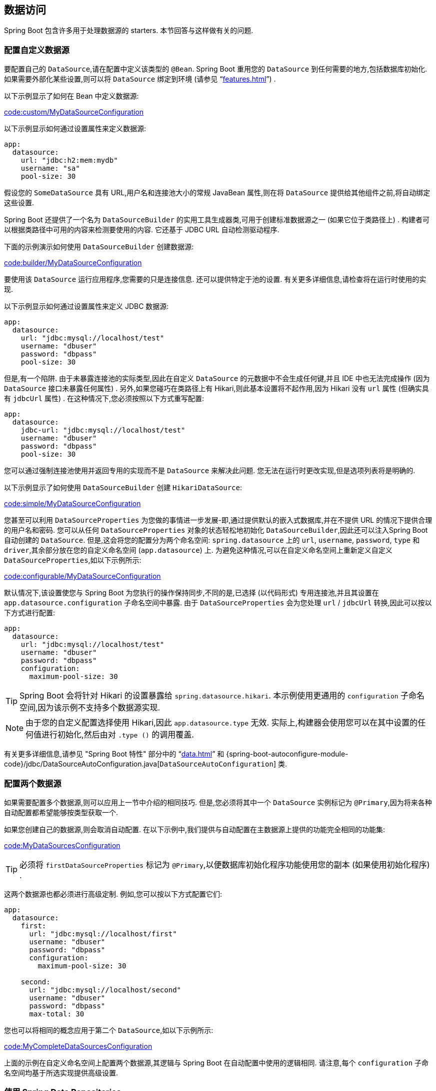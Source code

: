[[howto.data-access]]
== 数据访问
Spring Boot 包含许多用于处理数据源的 starters.  本节回答与这样做有关的问题.

[[howto.data-access.configure-custom-datasource]]
=== 配置自定义数据源
要配置自己的 `DataSource`,请在配置中定义该类型的 `@Bean`.  Spring Boot 重用您的 `DataSource` 到任何需要的地方,包括数据库初始化.  如果需要外部化某些设置,则可以将 `DataSource` 绑定到环境 (请参见 "`<<features#features.external-config.typesafe-configuration-properties.third-party-configuration>>`") .

以下示例显示了如何在 Bean 中定义数据源:

link:code:custom/MyDataSourceConfiguration[]

以下示例显示如何通过设置属性来定义数据源:

[source,yaml,indent=0,subs="verbatim",configblocks]
----
	app:
	  datasource:
	    url: "jdbc:h2:mem:mydb"
	    username: "sa"
	    pool-size: 30
----

假设您的 `SomeDataSource` 具有 URL,用户名和连接池大小的常规 JavaBean 属性,则在将 `DataSource` 提供给其他组件之前,将自动绑定这些设置.

Spring Boot 还提供了一个名为 `DataSourceBuilder` 的实用工具生成器类,可用于创建标准数据源之一 (如果它位于类路径上) .  构建者可以根据类路径中可用的内容来检测要使用的内容.  它还基于 JDBC URL 自动检测驱动程序.

下面的示例演示如何使用 `DataSourceBuilder` 创建数据源:

link:code:builder/MyDataSourceConfiguration[]

要使用该 `DataSource` 运行应用程序,您需要的只是连接信息.  还可以提供特定于池的设置.  有关更多详细信息,请检查将在运行时使用的实现.

以下示例显示如何通过设置属性来定义 JDBC 数据源:

[source,yaml,indent=0,subs="verbatim",configblocks]
----
	app:
	  datasource:
	    url: "jdbc:mysql://localhost/test"
	    username: "dbuser"
	    password: "dbpass"
	    pool-size: 30
----

但是,有一个陷阱.  由于未暴露连接池的实际类型,因此在自定义 `DataSource` 的元数据中不会生成任何键,并且 IDE 中也无法完成操作 (因为 `DataSource` 接口未暴露任何属性) .
另外,如果您碰巧在类路径上有 Hikari,则此基本设置将不起作用,因为 Hikari 没有 `url` 属性 (但确实具有 `jdbcUrl` 属性) .  在这种情况下,您必须按照以下方式重写配置:

[source,yaml,indent=0,subs="verbatim",configblocks]
----
	app:
	  datasource:
	    jdbc-url: "jdbc:mysql://localhost/test"
	    username: "dbuser"
	    password: "dbpass"
	    pool-size: 30
----

您可以通过强制连接池使用并返回专用的实现而不是 `DataSource` 来解决此问题.  您无法在运行时更改实现,但是选项列表将是明确的.

以下示例显示了如何使用 `DataSourceBuilder` 创建 `HikariDataSource`:

link:code:simple/MyDataSourceConfiguration[]

您甚至可以利用 `DataSourceProperties` 为您做的事情进一步发展-即,通过提供默认的嵌入式数据库,并在不提供 URL 的情况下提供合理的用户名和密码.
您可以从任何 `DataSourceProperties` 对象的状态轻松地初始化 `DataSourceBuilder`,因此还可以注入Spring Boot 自动创建的 `DataSource`.
但是,这会将您的配置分为两个命名空间: `spring.datasource` 上的 `url`, `username`, `password`, `type` 和 `driver`,其余部分放在您的自定义命名空间 (`app.datasource`) 上.
为避免这种情况,可以在自定义命名空间上重新定义自定义 `DataSourceProperties`,如以下示例所示:

link:code:configurable/MyDataSourceConfiguration[]

默认情况下,该设置使您与 Spring Boot 为您执行的操作保持同步,不同的是,已选择 (以代码形式) 专用连接池,并且其设置在 `app.datasource.configuration` 子命名空间中暴露.  由于 `DataSourceProperties` 会为您处理 `url` / `jdbcUrl` 转换,因此可以按以下方式进行配置:

[source,yaml,indent=0,subs="verbatim",configblocks]
----
	app:
	  datasource:
	    url: "jdbc:mysql://localhost/test"
	    username: "dbuser"
	    password: "dbpass"
	    configuration:
	      maximum-pool-size: 30
----

TIP: Spring Boot 会将针对 Hikari 的设置暴露给 `spring.datasource.hikari`.  本示例使用更通用的 `configuration` 子命名空间,因为该示例不支持多个数据源实现.

NOTE: 由于您的自定义配置选择使用 Hikari,因此 `app.datasource.type` 无效.  实际上,构建器会使用您可以在其中设置的任何值进行初始化,然后由对 `.type ()` 的调用覆盖.

有关更多详细信息,请参见 "Spring Boot 特性" 部分中的 "`<<data#data.sql.datasource>>`"  和 {spring-boot-autoconfigure-module-code}/jdbc/DataSourceAutoConfiguration.java[`DataSourceAutoConfiguration`] 类.

[[howto.data-access.configure-two-datasources]]
=== 配置两个数据源
如果需要配置多个数据源,则可以应用上一节中介绍的相同技巧.  但是,您必须将其中一个 `DataSource` 实例标记为 `@Primary`,因为将来各种自动配置都希望能够按类型获取一个.

如果您创建自己的数据源,则会取消自动配置.  在以下示例中,我们提供与自动配置在主数据源上提供的功能完全相同的功能集:

link:code:MyDataSourcesConfiguration[]

TIP: 必须将 `firstDataSourceProperties` 标记为 `@Primary`,以便数据库初始化程序功能使用您的副本 (如果使用初始化程序) .

这两个数据源也都必须进行高级定制.  例如,您可以按以下方式配置它们:

[source,yaml,indent=0,subs="verbatim",configblocks]
----
	app:
	  datasource:
	    first:
	      url: "jdbc:mysql://localhost/first"
	      username: "dbuser"
	      password: "dbpass"
	      configuration:
	        maximum-pool-size: 30

	    second:
	      url: "jdbc:mysql://localhost/second"
	      username: "dbuser"
	      password: "dbpass"
	      max-total: 30
----

您也可以将相同的概念应用于第二个 `DataSource`,如以下示例所示:

link:code:MyCompleteDataSourcesConfiguration[]

上面的示例在自定义命名空间上配置两个数据源,其逻辑与 Spring Boot 在自动配置中使用的逻辑相同.  请注意,每个 `configuration` 子命名空间均基于所选实现提供高级设置.

[[howto.data-access.spring-data-repositories]]
=== 使用 Spring Data Repositories
Spring Data 可以创建各种风格的 `@Repository` 接口的实现.  只要那些 `@Repositories` 包含在 `@EnableAutoConfiguration` 类的同一包 (或子包) 中,Spring Boot 就会为您处理所有这些操作.

对于许多应用程序,您所需要做的就是在类路径上放置正确的 Spring Data 依赖.  有一个用于 JPA 的 `spring-boot-starter-data-jpa`,一个用于Mongodb的 `spring-boot-starter-data-mongodb`,等等. 首先,创建一些存储库接口来处理 `@Entity` 对象.

Spring Boot 会根据发现的 `@EnableAutoConfiguration` 尝试猜测 `@Repository` 定义的位置.  要获得更多控制权,请使用 `@EnableJpaRepositories` 注解 (来自Spring Data JPA).

有关 Spring Data 的更多信息,请参见 {spring-data}[Spring Data 项目页面].

[[howto.data-access.separate-entity-definitions-from-spring-configuration]]
=== 将 `@Entity` 定义与 Spring 配置分开
Spring Boot 会根据发现的 `@EnableAutoConfiguration` 尝试猜测 `@Entity` 定义的位置.  要获得更多控制,可以使用 `@EntityScan` 注解,如以下示例所示:

link:code:MyApplication[]

[[howto.data-access.jpa-properties]]
=== 配置 JPA 属性
Spring Data JPA 已经提供了一些独立于供应商的配置选项 (例如用于 SQL 日志记录的那些) ,并且 Spring Boot 暴露了这些选项,还为 Hibernate 提供了更多选项作为外部配置属性.  其中的一些会根据上下文自动检测到,因此您不必进行设置.

`spring.jpa.hibernate.ddl-auto` 是一种特殊情况,因为根据运行时条件,它具有不同的默认值.  如果使用嵌入式数据库,并且没有模式管理器 (例如 Liquibase 或 Flyway) 正在处理 `DataSource` ，则默认为 `create-drop`.  在所有其他情况下,它默认为 `none`.

JPA 提供程序检测到要使用的方言.  如果您希望自己设置方言,请设置 `spring.jpa.database-platform` 属性.

下例显示了最常用的设置选项:

[source,yaml,indent=0,subs="verbatim",configprops,configblocks]
----
	spring:
	  jpa:
	    hibernate:
	      naming:
	        physical-strategy: "com.example.MyPhysicalNamingStrategy"
	    show-sql: true
----

另外,创建本地 `EntityManagerFactory` 时,`+spring.jpa.properties.*+` 中的所有属性均作为普通 JPA 属性 (前缀被去除) 传递.


[WARNING]
====
您需要确保在  `+spring.jpa.properties.*+` 下定义的名称与 JPA 提供程序期望的名称完全匹配.  Spring Boot 不会尝试对这些条目进行任何形式的宽松绑定.

例如,如果要配置 Hibernate 的批处理大小,则必须使用 `+spring.jpa.properties.hibernate.jdbc.batch_size+`.  如果您使用其他形式,例如 `batchSize` 或 `batch-size`,则 Hibernate 将不会应用该设置.
====

TIP: 如果您需要对 Hibernate 属性应用高级自定义,请考虑注册在创建 `EntityManagerFactory` 之前将被调用的 `HibernatePropertiesCustomizer` bean.  这优先于自动配置应用的任何内容.

[[howto.data-access.configure-hibernate-naming-strategy]]
=== 配置 Hibernate 命名策略
Hibernate 使用 {hibernate-docs}#naming[两种不同的命名策略] 将名称从对象模型映射到相应的数据库名称.  可以分别通过设置 `spring.jpa.hibernate.naming.physical-strategy` 和 `spring.jpa.hibernate.naming.implicit-strategy` 属性来配置物理和隐式策略实现的标准类名.
另外,如果在应用程序上下文中可以使用 `ImplicitNamingStrategy` 或 `PhysicalNamingStrategy` Bean,则 Hibernate 将自动配置为使用它们.

默认情况下,Spring Boot 使用 `CamelCaseToUnderscoresNamingStrategy` 配置物理命名策略.  此实现提供了与 Hibernate 4 相同的表结构: 所有点都由下划线替换,而骆驼套也由下划线替换.  默认情况下,所有表名均以小写形式生成. 例如,一个 `TelephoneNumber` 实体被映射到 `telephone_number` 表.如果您需要大小写混合的标识符,请定义一个自定义 `CamelCaseToUnderscoresNamingStrategy` bean,如以下示例所示:

link:code:spring/MyHibernateConfiguration[]

如果您更喜欢使用 Hibernate 5 的默认设置，请设置以下属性:

[indent=0,properties,subs="verbatim"]
----
	spring.jpa.hibernate.naming.physical-strategy=org.hibernate.boot.model.naming.PhysicalNamingStrategyStandardImpl
----

或者，您可以配置以下 bean：

link:code:standard/MyHibernateConfiguration[]

有关更多详细信息,请参见 {spring-boot-autoconfigure-module-code}/orm/jpa/HibernateJpaAutoConfiguration.java[`HibernateJpaAutoConfiguration`] 和 {spring-boot-autoconfigure-module-code}/orm/jpa/JpaBaseConfiguration.java[`JpaBaseConfiguration`].

[[howto.data-access.configure-hibernate-second-level-caching]]
=== 配置 Hibernate 二级缓存
可以为一系列缓存提供程序配置 Hibernate {hibernate-docs}#caching[二级缓存].  与其将 Hibernate 配置为再次查找缓存提供程序,不如提供尽可能在上下文中可用的缓存提供程序.

如果您使用的是 JCache,这非常简单.  首先,确保 `org.hibernate.orm:hibernate-jcache`  在类路径上可用.  然后,添加一个 `HibernatePropertiesCustomizer` bean,如以下示例所示:

link:code:MyHibernateSecondLevelCacheConfiguration[]

这个定制器将配置 Hibernate 使用与应用程序相同的 `CacheManager`.  也可以使用单独的 `CacheManager` 实例.  有关详细信息,请参阅 {hibernate-docs}#caching-provider-jcache[Hibernate 用户指南].

[[howto.data-access.dependency-injection-in-hibernate-components]]
=== 在 Hibernate 组件中使用依赖注入
默认情况下,Spring Boot 注册一个使用 `BeanFactory` 的 `BeanContainer` 实现,以便转换器和实体监听器可以使用常规的依赖注入.

您可以通过注册删除或更改 `hibernate.resource.beans.container` 属性的 `HibernatePropertiesCustomizer` 来禁用或调整此行为.

[[howto.data-access.use-custom-entity-manager]]
=== 使用自定义 EntityManagerFactory
要完全控制 `EntityManagerFactory` 的配置,您需要添加一个名为 '`entityManagerFactory`' 的 `@Bean`.  如果存在这种类型的 Bean,Spring Boot 自动配置将关闭其实体管理器.

[[howto.data-access.use-multiple-entity-managers]]
[[howto.data-access.use-multiple-entity-managers]]
=== 使用多个 EntityManagerFactories
如果您需要针对多个数据源使用 JPA，则每个数据源可能需要一个 `EntityManagerFactory`。
Spring ORM 中的 `LocalContainerEntityManagerFactoryBean` 允许您根据需要配置 `EntityManagerFactory`。
您还可以重用 `JpaProperties` 来绑定每个 `EntityManagerFactory` 的设置，如下例所示:

link:code:MyEntityManagerFactoryConfiguration[]

上面的示例使用名为 `firstDataSource` 的 `DataSource` bean 创建了一个 `EntityManagerFactory`。
它扫描与 `Order` 位于同一包中的实体。
可以使用 `app.first.jpa` 命名空间映射其他 JPA 属性。

NOTE: 当您自己为 `LocalContainerEntityManagerFactoryBean` 创建 bean 时,在自动配置的 `LocalContainerEntityManagerFactoryBean` 创建期间应用的所有自定义设置都将丢失.  例如,对于 Hibernate,`spring.jpa.hibernate` 前缀下的任何属性都不会自动应用于您的 `LocalContainerEntityManagerManagerBean`.
如果您依靠这些属性来配置诸如命名策略或 DDL 模式之类的东西,那么在创建 `LocalContainerEntityManagerManagerBean` bean 时将需要显式配置.

您应该为需要 JPA 访问权限的任何其他数据源提供类似的配置。 为了完成此目标，您还需要为每个 `EntityManagerFactory` 配置一个 `JpaTransactionManager`。 或者，您可以使用跨越两者的 JTA 事务管理器。

如果使用 Spring Data，则需要相应地配置 `@EnableJpaRepositories`，如下例所示：

link:code:OrderConfiguration[]

link:code:CustomerConfiguration[]

[[howto.data-access.use-traditional-persistence-xml]]
=== 使用传统的 persistence.xml 文件
默认情况下,Spring Boot 不会搜索或使用 `META-INF/persistence.xml` .  如果您更喜欢使用传统的 `persistence.xml`,则需要定义自己的 `LocalBeanManagerFactoryBean` 类型的 `@Bean` (ID为 '`entityManagerFactory`') ,并在其中设置持久性单元名称.

有关默认设置,请参见 {spring-boot-autoconfigure-module-code}/orm/jpa/JpaBaseConfiguration.java[`JpaBaseConfiguration`].

[[howto.data-access.use-spring-data-jpa-and-mongo-repositories]]
=== 使用 Spring Data JPA 和 Mongo 存储库
Spring Data JPA 和 Spring Data Mongo 都可以为您自动创建 `Repository` 实现.  如果它们都存在于类路径中,则可能必须做一些额外的配置以告诉 Spring Boot 要创建哪个存储库.  最明确的方法是使用标准 Spring Data `+@EnableJpaRepositories+`` 和 `+@EnableMongoRepositories+` 注解并提供 `Repository` 接口的位置.

还有一些标记 (`+spring.data.*.repositories.enabled+` 和 `+spring.data.*.repositories.type+`) 可用于在外部配置中打开和关闭自动配置的存储库.  这样做很有用,例如,如果您想关闭 Mongo 存储库并仍然使用自动配置的 `MongoTemplate`.

对于其他自动配置的 Spring Data 存储库类型 (Elasticsearch,Solr等) ,存在相同的障碍和相同的功能.  要使用它们,请相应地更改注解和标志的名称.

[[howto.data-access.customize-spring-data-web-support]]
=== 定制 Spring Data 的 Web 支持
Spring Data 提供了 Web 支持,简化了 Web 应用程序中 Spring Data 存储库的使用.  Spring Boot 在 `spring.data.web` 命名空间中提供属性以自定义其配置.  请注意,如果您使用的是 Spring Data REST,则必须改为使用 `spring.data.rest` 命名空间中的属性.

[[howto.data-access.exposing-spring-data-repositories-as-rest]]
=== 将 Spring Data Repositories 暴露为 REST 端点

如果已为应用程序启用了 Spring MVC,则 Spring Data REST 可以为您将 `Repository` 实现作为 REST 端点暴露.

Spring Boot 暴露了一组有用的属性 (来自 `spring.data.rest` 命名空间) ,这些属性来自定义 {spring-data-rest-api}/core/config/RepositoryRestConfiguration.html[`RepositoryRestConfiguration`].  如果需要提供其他定制,则应使用 {spring-data-rest-api}/webmvc/config/RepositoryRestConfigurer.html[`RepositoryRestConfigurer`] bean.

NOTE: 如果您未在自定义 `RepositoryRestConfigurer` 上指定任何顺序,则该顺序在一个 Spring Boot 内部使用后运行.  如果您需要指定订单,请确保该订单大于 0.

[[howto.data-access.configure-a-component-that-is-used-by-jpa]]
=== 配置 JPA 使用的组件
如果要配置 JPA 使用的组件,则需要确保在 JPA 之前初始化该组件.  当组件被自动配置后,Spring Boot 会为您处理.  例如,当自动配置 Flyway 时,会将 Hibernate 配置为依赖 Flyway,以便 Flyway 有机会在 Hibernate 尝试使用数据库之前对其进行初始化.

如果您自己配置组件,则可以使用 `EntityManagerFactoryDependsOnPostProcessor` 子类作为设置必要依赖的便捷方法.  例如,如果您将 Hibernate Search 和 Elasticsearch 用作其索引管理器,则必须将任何 `EntityManagerFactory` Bean 配置为依赖于 `elasticsearchClient` Bean,如以下示例所示:

link:code:ElasticsearchEntityManagerFactoryDependsOnPostProcessor[]

[[howto.data-access.configure-jooq-with-multiple-datasources]]
=== 使用两个数据源配置 jOOQ
如果需要将 jOOQ 与多个数据源一起使用,则应该为每个数据源创建自己的 `DSLContext`.  有关更多详细信息,请参阅  {spring-boot-autoconfigure-module-code}/jooq/JooqAutoConfiguration.java[JooqAutoConfiguration] .

TIP: 特别是,可以重用 `JooqExceptionTranslator` 和 `SpringTransactionProvider` 以提供与自动配置对单个 `DataSource` 所做的功能相似的功能.
